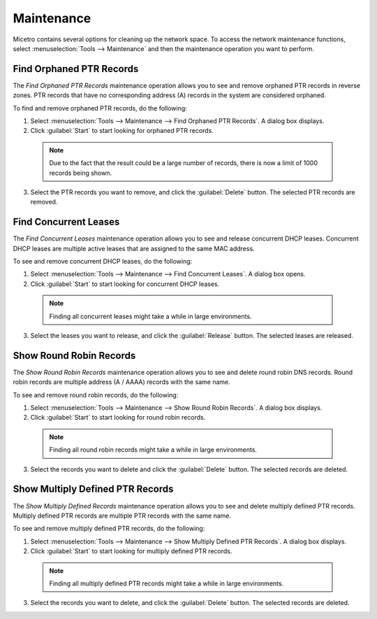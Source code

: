 .. meta::
   :description: Find Orphaned PTR Records, Concurrent Leases, Show Round Robin Records, Show Multiply Defined PTR Records as part of network maintenance in Micetro.
   :keywords: network space, Micetro, network maintenance, PTR records 

.. _admin-maintenance:

Maintenance
===========

Micetro contains several options for cleaning up the network space. To access the network maintenance functions, select :menuselection:`Tools --> Maintenance` and then the maintenance operation you want to perform.

Find Orphaned PTR Records
-------------------------

The *Find Orphaned PTR Records* maintenance operation allows you to see and remove orphaned PTR records in reverse zones. PTR records that have no corresponding address (A) records in the system are considered orphaned.

To find and remove orphaned PTR records, do the following:

1. Select :menuselection:`Tools --> Maintenance --> Find Orphaned PTR Records`. A dialog box displays.

2. Click :guilabel:`Start` to start looking for orphaned PTR records.

  .. note::
    Due to the fact that the result could be a large number of records, there is now a limit of 1000 records being shown.

.. image:: ../../images/admin-orphaned-ptr-records.png
  :width: 70%
  :align: center

3. Select the PTR records you want to remove, and click the :guilabel:`Delete` button. The selected PTR records are removed.

Find Concurrent Leases
----------------------

The *Find Concurrent Leases* maintenance operation allows you to see and release concurrent DHCP leases. Concurrent DHCP leases are multiple active leases that are assigned to the same MAC address.

To see and remove concurrent DHCP leases, do the following:

1. Select :menuselection:`Tools --> Maintenance --> Find Concurrent Leases`. A dialog box opens.

2. Click :guilabel:`Start` to start looking for concurrent DHCP leases.

  .. note::
    Finding all concurrent leases might take a while in large environments.

.. image:: ../../images/admin-concurrent-records.png
  :width: 70%
  :align: center

3. Select the leases you want to release, and click the :guilabel:`Release` button. The selected leases are released.

Show Round Robin Records
------------------------

The *Show Round Robin Records* maintenance operation allows you to see and delete round robin DNS records. Round robin records are multiple address (A / AAAA) records with the same name.

To see and remove round robin records, do the following:

1. Select :menuselection:`Tools --> Maintenance --> Show Round Robin Records`. A dialog box displays.

2. Click :guilabel:`Start` to start looking for round robin records.

  .. note::
    Finding all round robin records might take a while in large environments.

.. image:: ../../images/admin-round-robin-records.png
  :width: 70%
  :align: center

3. Select the records you want to delete and click the :guilabel:`Delete` button. The selected records are deleted.

Show Multiply Defined PTR Records
---------------------------------

The *Show Multiply Defined Records* maintenance operation allows you to see and delete multiply defined PTR records. Multiply defined PTR records are multiple PTR records with the same name.

To see and remove multiply defined PTR records, do the following:

1. Select :menuselection:`Tools --> Maintenance --> Show Multiply Defined PTR Records`. A dialog box displays.

2. Click :guilabel:`Start` to start looking for multiply defined PTR records.

  .. note::
    Finding all multiply defined PTR records might take a while in large environments.

.. image:: ../../images/admin-multiply-defined-ptr-records.png
  :width: 70%
  :align: center

3. Select the records you want to delete, and click the :guilabel:`Delete` button. The selected records are deleted.
